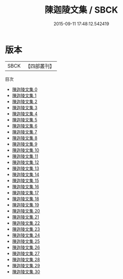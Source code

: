 #+TITLE: 陳迦陵文集 / SBCK

#+DATE: 2015-09-11 17:48:12.542419
* 版本
 |      SBCK|【四部叢刊】  |
目次
 - [[file:KR4f0032_000.txt][陳迦陵文集 0]]
 - [[file:KR4f0032_001.txt][陳迦陵文集 1]]
 - [[file:KR4f0032_002.txt][陳迦陵文集 2]]
 - [[file:KR4f0032_003.txt][陳迦陵文集 3]]
 - [[file:KR4f0032_004.txt][陳迦陵文集 4]]
 - [[file:KR4f0032_005.txt][陳迦陵文集 5]]
 - [[file:KR4f0032_006.txt][陳迦陵文集 6]]
 - [[file:KR4f0032_007.txt][陳迦陵文集 7]]
 - [[file:KR4f0032_008.txt][陳迦陵文集 8]]
 - [[file:KR4f0032_009.txt][陳迦陵文集 9]]
 - [[file:KR4f0032_010.txt][陳迦陵文集 10]]
 - [[file:KR4f0032_011.txt][陳迦陵文集 11]]
 - [[file:KR4f0032_012.txt][陳迦陵文集 12]]
 - [[file:KR4f0032_013.txt][陳迦陵文集 13]]
 - [[file:KR4f0032_014.txt][陳迦陵文集 14]]
 - [[file:KR4f0032_015.txt][陳迦陵文集 15]]
 - [[file:KR4f0032_016.txt][陳迦陵文集 16]]
 - [[file:KR4f0032_017.txt][陳迦陵文集 17]]
 - [[file:KR4f0032_018.txt][陳迦陵文集 18]]
 - [[file:KR4f0032_019.txt][陳迦陵文集 19]]
 - [[file:KR4f0032_020.txt][陳迦陵文集 20]]
 - [[file:KR4f0032_021.txt][陳迦陵文集 21]]
 - [[file:KR4f0032_022.txt][陳迦陵文集 22]]
 - [[file:KR4f0032_023.txt][陳迦陵文集 23]]
 - [[file:KR4f0032_024.txt][陳迦陵文集 24]]
 - [[file:KR4f0032_025.txt][陳迦陵文集 25]]
 - [[file:KR4f0032_026.txt][陳迦陵文集 26]]
 - [[file:KR4f0032_027.txt][陳迦陵文集 27]]
 - [[file:KR4f0032_028.txt][陳迦陵文集 28]]
 - [[file:KR4f0032_029.txt][陳迦陵文集 29]]
 - [[file:KR4f0032_030.txt][陳迦陵文集 30]]
